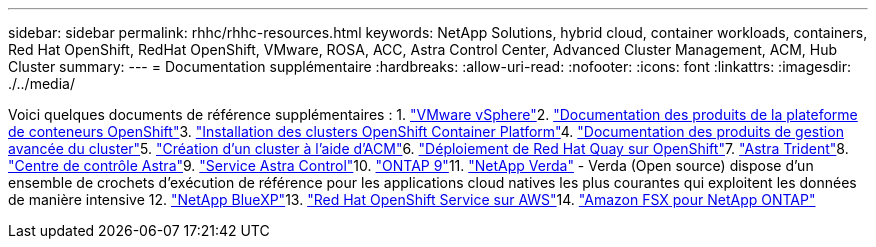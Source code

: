 ---
sidebar: sidebar 
permalink: rhhc/rhhc-resources.html 
keywords: NetApp Solutions, hybrid cloud, container workloads, containers, Red Hat OpenShift, RedHat OpenShift, VMware, ROSA, ACC, Astra Control Center, Advanced Cluster Management, ACM, Hub Cluster 
summary:  
---
= Documentation supplémentaire
:hardbreaks:
:allow-uri-read: 
:nofooter: 
:icons: font
:linkattrs: 
:imagesdir: ./../media/


[role="lead"]
Voici quelques documents de référence supplémentaires : 1. link:https://docs.vmware.com/en/VMware-vSphere/index.html["VMware vSphere"]2. link:https://access.redhat.com/documentation/en-us/openshift_container_platform/4.12["Documentation des produits de la plateforme de conteneurs OpenShift"]3. link:https://access.redhat.com/documentation/en-us/openshift_container_platform/4.12/html/installing/index["Installation des clusters OpenShift Container Platform"]4. link:https://access.redhat.com/documentation/en-us/red_hat_advanced_cluster_management_for_kubernetes/2.4["Documentation des produits de gestion avancée du cluster"]5. link:https://access.redhat.com/documentation/en-us/red_hat_advanced_cluster_management_for_kubernetes/2.4/html/clusters/managing-your-clusters#creating-a-cluster["Création d'un cluster à l'aide d'ACM"]6. link:https://access.redhat.com/documentation/en-us/red_hat_quay/2.9/html-single/deploy_red_hat_quay_on_openshift/index["Déploiement de Red Hat Quay sur OpenShift"]7. link:https://docs.netapp.com/us-en/trident/["Astra Trident"]8. link:https://docs.netapp.com/us-en/astra-control-center/index.html["Centre de contrôle Astra"]9. link:https://docs.netapp.com/us-en/astra-control-service/index.html["Service Astra Control"]10. link:https://docs.netapp.com/us-en/ontap/["ONTAP 9"]11. link:https://github.com/NetApp/Verda["NetApp Verda"] - Verda (Open source) dispose d'un ensemble de crochets d'exécution de référence pour les applications cloud natives les plus courantes qui exploitent les données de manière intensive 12. link:https://docs.netapp.com/us-en/cloud-manager-family/["NetApp BlueXP"]13. link:https://docs.openshift.com/rosa/welcome/index.html["Red Hat OpenShift Service sur AWS"]14. link:https://docs.netapp.com/us-en/cloud-manager-fsx-ontap/["Amazon FSX pour NetApp ONTAP"]
